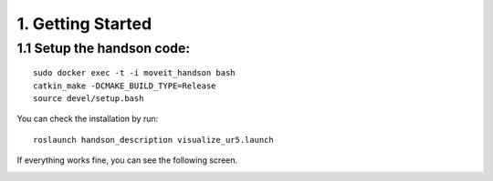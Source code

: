===================
1. Getting Started
===================

1.1 Setup the handson code: 
------------------------------

::

  sudo docker exec -t -i moveit_handson bash
  catkin_make -DCMAKE_BUILD_TYPE=Release
  source devel/setup.bash

You can check the installation by run: ::

  roslaunch handson_description visualize_ur5.launch

If everything works fine, you can see the following screen.

.. image:: ../_static/visualization.png



